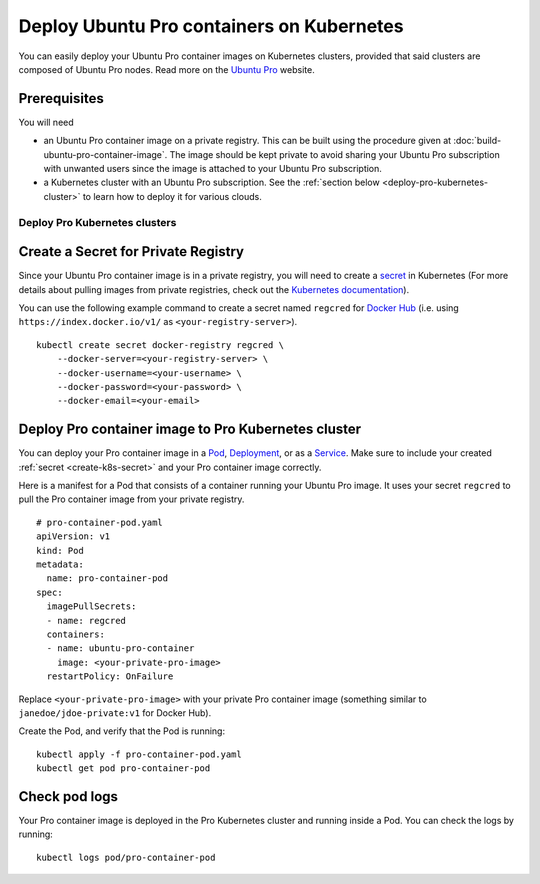 Deploy Ubuntu Pro containers on Kubernetes
==========================================

You can easily deploy your Ubuntu Pro container images on Kubernetes clusters, provided
that said clusters are composed of Ubuntu Pro nodes. Read more on the
`Ubuntu Pro <https://ubuntu.com/pro>`_ website.


Prerequisites
-------------

You will need

- an Ubuntu Pro container image on a private registry. This can be built using the procedure given at 
  :doc:`build-ubuntu-pro-container-image`.
  The image should be kept private to avoid sharing your Ubuntu Pro subscription with
  unwanted users since the image is attached to your Ubuntu Pro subscription.

- a Kubernetes cluster with an Ubuntu Pro subscription. See the
  :ref:`section below <deploy-pro-kubernetes-cluster>` to learn how to deploy it
  for various clouds.


.. _deploy-pro-kubernetes-cluster:

Deploy Pro Kubernetes clusters
******************************

.. tabs::

	.. tab:: EKS

		
		how to deploy an Ubuntu Pro Kubernetes cluster on Elastic Kubernetes Service (EKS).

	.. tab:: GCE

		
		how to deploy an Ubuntu Pro Kubernetes cluster on Google Compute Engine (GCE).

	.. tab:: OpenShift

		See the `OpenShift guide <https://docs.openshift.com/container-platform/4.8/installing/index.html>`_
		to learn how to create a cluster.


		**Limitations**

		Although OpenShift can be deployed on public clouds, it does not support
		having Ubuntu Pro instances as cluster nodes.

			"RHCOS is the only supported operating system for OpenShift Container Platform control plane, or master, machines. While RHCOS is the default operating system for all cluster machines, you can create compute machines, which are also known as worker machines, that use RHEL as their operating system."

			-- `OpenShift docs <https://docs.openshift.com/container-platform/4.8/architecture/architecture-rhcos.html#rhcos-about_architecture-rhcos>`_


		**Get an Ubuntu Pro subscription**

		You can `reach out to us <https://ubuntu.com/support/contact-us?product=contextual-footer-ua>`_
		to attach the cluster nodes to an Ubuntu Pro subscription, or contact
		`rocks@canonical.com <mailto:rocks@canonical.com>`_ if you need additional support.


		**Success**

		After attaching your Ubuntu Pro subscription to the cluster nodes, you will have an
		Ubuntu Pro Kubernetes cluster running on OpenShift.

	.. tab:: Tanzu

		See the `Tanzu guide <https://docs.vmware.com/en/VMware-Tanzu-Kubernetes-Grid/index.html>`_
		to learn how to create a cluster.

		**Get an Ubuntu Pro subscription**

		If the resulting Kubernetes cluster is composed of Ubuntu nodes, you must attach them
		to a Pro subscription as described in `this tutorial <https://ubuntu.com/pro/tutorial>`_. Otherwise,
		if the Kubernetes cluster is not running on Ubuntu nodes, you can 
		`contact us <https://ubuntu.com/support/contact-us?product=contextual-footer-ua>`_
		to attach the nodes to an Ubuntu Pro subscription, or contact
		`rocks@canonical.com <mailto:rocks@canonical.com>`_ if you need additional support.

		**Success**

		After attaching your Ubuntu Pro subscription to the cluster nodes, you will have an
		Ubuntu Pro Kubernetes cluster running on Tanzu.

	.. tab:: Nutanix

		See the `Nutanix Karbon Guide <https://portal.nutanix.com/page/documents/details?targetId=Karbon-v2_4:kar-karbon-deploy-cluster-c.html>`_
		to learn how to create a cluster.


		**Limitations**

		Nutanix does not have Ubuntu Pro offerings for the nodes, i.e. you cannot
		choose Ubuntu Pro images for the nodes.

			"Deploying Kubernetes clusters in Karbon requires a **CentOS** image.
			You must choose from a CentOS version and download the image."

			-- `Nutanix docs: "Downloading Images" <https://portal.nutanix.com/page/documents/details?targetId=Karbon-v2_4:kar-karbon-upload-image-t.html>`_



		**Get an Ubuntu Pro subscription**

		You can `contact us <https://ubuntu.com/support/contact-us?product=contextual-footer-ua>`_
		to attach the cluster nodes to an Ubuntu Pro subscription, or contact
		`rocks@canonical.com <mailto:rocks@canonical.com>`_ if you need additional support.


		**Success**

		After attaching your Ubuntu Pro subscription to the cluster nodes, you will have an
		Ubuntu Pro Kubernetes cluster running on Nutanix.

.. _create-k8s-secret:

Create a Secret for Private Registry
------------------------------------

Since your Ubuntu Pro container image is in a private registry, you will need to create a
`secret <https://kubernetes.io/docs/concepts/configuration/secret/>`_ in Kubernetes
(For more details about pulling images from private registries, check out the `Kubernetes documentation <https://kubernetes.io/docs/tasks/configure-pod-container/pull-image-private-registry/>`_).

You can use the following example command to create a secret named ``regcred`` for
`Docker Hub <https://hub.docker.com>`_  (i.e. using ``https://index.docker.io/v1/``
as ``<your-registry-server>``).

::

	kubectl create secret docker-registry regcred \
	    --docker-server=<your-registry-server> \
	    --docker-username=<your-username> \
	    --docker-password=<your-password> \
	    --docker-email=<your-email>


Deploy Pro container image to Pro Kubernetes cluster
----------------------------------------------------

You can deploy your Pro container image in a `Pod`_, `Deployment`_, or as a `Service`_.
Make sure to include your created :ref:`secret <create-k8s-secret>` and your Pro container image correctly.

.. _Pod: https://kubernetes.io/docs/concepts/workloads/pods/
.. _Deployment: https://kubernetes.io/docs/concepts/workloads/controllers/deployment/
.. _Service: https://kubernetes.io/docs/concepts/services-networking/service/

Here is a manifest for a Pod that consists of a container running your
Ubuntu Pro image. It uses your secret ``regcred`` to pull the Pro container image
from your private registry.

::

	# pro-container-pod.yaml
	apiVersion: v1
	kind: Pod
	metadata:
	  name: pro-container-pod
	spec:
	  imagePullSecrets:
	  - name: regcred
	  containers:
	  - name: ubuntu-pro-container
	    image: <your-private-pro-image>
	  restartPolicy: OnFailure

Replace ``<your-private-pro-image>`` with your private Pro container image (something
similar to ``janedoe/jdoe-private:v1`` for Docker Hub).

Create the Pod, and verify that the Pod is running:

::

	kubectl apply -f pro-container-pod.yaml
	kubectl get pod pro-container-pod


Check pod logs
--------------

Your Pro container image is deployed in the Pro Kubernetes cluster and running inside
a Pod. You can check the logs by running:

::

	kubectl logs pod/pro-container-pod
